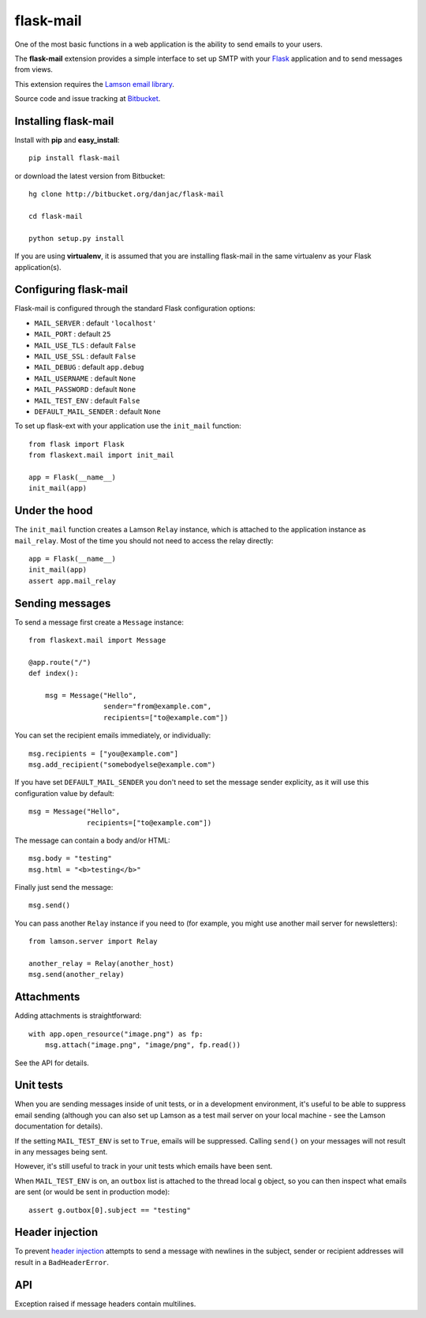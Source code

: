 flask-mail
======================================

.. module:: flask-mail

One of the most basic functions in a web application is the ability to send
emails to your users.

The **flask-mail** extension provides a simple interface to set up SMTP with your
`Flask`_ application and to send messages from views.

This extension requires the `Lamson email library <http://lamsonproject.org>`_.

Source code and issue tracking at `Bitbucket`_.

Installing flask-mail
---------------------

Install with **pip** and **easy_install**::

    pip install flask-mail

or download the latest version from Bitbucket::

    hg clone http://bitbucket.org/danjac/flask-mail

    cd flask-mail

    python setup.py install

If you are using **virtualenv**, it is assumed that you are installing flask-mail
in the same virtualenv as your Flask application(s).

Configuring flask-mail
----------------------

Flask-mail is configured through the standard Flask configuration options:

* ``MAIL_SERVER`` : default ``'localhost'``

* ``MAIL_PORT`` : default ``25``

* ``MAIL_USE_TLS`` : default ``False``

* ``MAIL_USE_SSL`` : default ``False``

* ``MAIL_DEBUG`` : default ``app.debug``

* ``MAIL_USERNAME`` : default ``None``

* ``MAIL_PASSWORD`` : default ``None``

* ``MAIL_TEST_ENV`` : default ``False``

* ``DEFAULT_MAIL_SENDER`` : default ``None``

To set up flask-ext with your application use the ``init_mail`` function::

    from flask import Flask
    from flaskext.mail import init_mail

    app = Flask(__name__)
    init_mail(app)

Under the hood
--------------

The ``init_mail`` function creates a Lamson ``Relay`` instance, which is attached
to the application instance as ``mail_relay``. Most of the time you should
not need to access the relay directly::

    app = Flask(__name__)
    init_mail(app)
    assert app.mail_relay

Sending messages
----------------

To send a message first create a ``Message`` instance::

    from flaskext.mail import Message

    @app.route("/")
    def index():

        msg = Message("Hello",
                      sender="from@example.com",
                      recipients=["to@example.com"])
       
You can set the recipient emails immediately, or individually::

    msg.recipients = ["you@example.com"]
    msg.add_recipient("somebodyelse@example.com")

If you have set ``DEFAULT_MAIL_SENDER`` you don't need to set the message
sender explicity, as it will use this configuration value by default::

    msg = Message("Hello",
                  recipients=["to@example.com"])

The message can contain a body and/or HTML::

    msg.body = "testing"
    msg.html = "<b>testing</b>"

Finally just send the message::

    msg.send()

You can pass another ``Relay`` instance if you need to (for example, you might
use another mail server for newsletters)::

    from lamson.server import Relay

    another_relay = Relay(another_host)
    msg.send(another_relay)

Attachments
-----------

Adding attachments is straightforward::

    with app.open_resource("image.png") as fp:
        msg.attach("image.png", "image/png", fp.read())

See the API for details.

Unit tests
----------

When you are sending messages inside of unit tests, or in a development
environment, it's useful to be able to suppress email sending (although you can
also set up Lamson as a test mail server on your local machine - see the
Lamson documentation for details).

If the setting ``MAIL_TEST_ENV`` is set to ``True``, emails will be
suppressed. Calling ``send()`` on your messages will not result in 
any messages being sent.

However, it's still useful to track in  your unit tests which 
emails have been sent.

When ``MAIL_TEST_ENV`` is on, an ``outbox`` list is attached to the
thread local ``g`` object, so you can then inspect what emails are sent
(or would be sent in production mode)::

    assert g.outbox[0].subject == "testing"

Header injection
----------------

To prevent `header injection <http://www.nyphp.org/PHundamentals/8_Preventing-Email-Header-Injection>`_ attempts to send
a message with newlines in the subject, sender or recipient addresses will result in a ``BadHeaderError``.

API
---

.. module:: flaskext.mail

.. function:: init_mail(app)

        Initializes the mail extension. Attaches a Lamson ``Relay`` instance to the Flask application as ``mail_relay``.

        Uses the following Flask configuration values:

        * ``MAIL_SERVER`` : default ``'localhost'``

        * ``MAIL_PORT`` : default ``25``

        * ``MAIL_USE_TLS`` : default ``False``

        * ``MAIL_USE_SSL`` : default ``False``

        * ``MAIL_DEBUG`` : default ``app.debug``

        * ``MAIL_USERNAME`` : default ``None``

        * ``MAIL_PASSWORD`` : default ``None``

        * ``MAIL_TEST_ENV`` : default ``False``

        * ``DEFAULT_MAIL_SENDER`` : default ``None``

        The ``smtplib`` `debug level <http://docs.python.org/library/smtplib.html#smtplib.SMTP.set_debuglevel>`_ will be set to the value of ``MAIL_DEBUG``.  

        :param app: Flask application instance

.. class:: BadHeaderError

        Exception raised if message headers contain multilines.

.. class:: Message

    .. method:: __init__(subject, recipients=None, body=None, html=None, sender=None)

        :param subject: subject of the email message
        :param recipients: email recipients list
        :param body: body of email
        :param html: HTML part of email
        :param sender: from address (uses ``DEFAULT_MAIL_SENDER`` by default)

    .. method:: add_recipient(recipient)
    
        Adds another email address to the ``recipients`` list.

        :param recipient: email address of recipient
    
    .. method:: attach(filename, content_type, data, disposition=None)

        Adds an attachment to the message, for example::

            with app.open_resource("image.png") as fp:
                msg.attach("image.png", "image/png", fp.read())

        :param filename: name given to the attachment
        :param content_type: attachment mimetype
        :param data: data to be attached
        :param disposition: content disposition

    .. method:: send(relay=None):

        Sends the message. If ``MAIL_TEST_ENV`` is ``True`` then does not actually send the
        message, instead the message is added to the global object as ``g.outbox``.
    
        If message headers contain multilines then raises a ``BadErrorHeader``.

        :param relay: Lamson ``Relay`` instance, uses ``app.mail_relay`` by default.

.. _Flask: http://flask.pocoo.org
.. _Bitbucket: http://bitbucket.org/danjac/flask-mail
